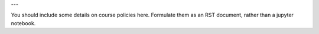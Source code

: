 ---

You should include some details on course policies here. Formulate them 
as an RST document, rather than a jupyter notebook.